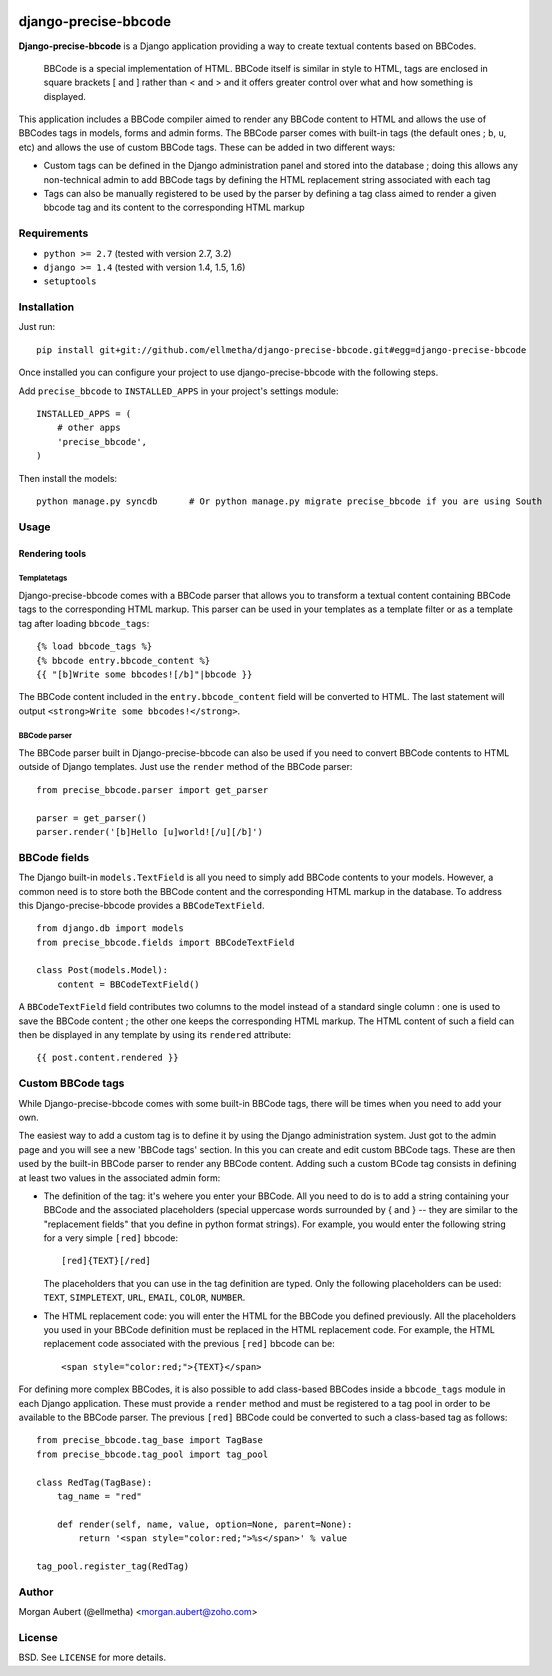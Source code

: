 .. image::  https://travis-ci.org/ellmetha/django-precise-bbcode.png?branch=master
  :target: http://travis-ci.org/ellmetha/django-precise-bbcode
  :alt: build-status
.. image:: https://coveralls.io/repos/ellmetha/django-precise-bbcode/badge.png?branch=master
  :target: https://coveralls.io/r/ellmetha/django-precise-bbcode?branch=master 

django-precise-bbcode
=====================

**Django-precise-bbcode** is a Django application providing a way to create textual contents based on BBCodes.

  BBCode is a special implementation of HTML. BBCode itself is similar in style to HTML, tags are enclosed in square brackets [ and ] rather than < and > and it offers greater control over what and how something is displayed.

This application includes a BBCode compiler aimed to render any BBCode content to HTML and allows the use of BBCodes tags in models, forms and admin forms. The BBCode parser comes with built-in tags (the default ones ; ``b``, ``u``, etc) and allows the use of custom BBCode tags. These can be added in two different ways:

* Custom tags can be defined in the Django administration panel and stored into the database ; doing this allows any non-technical admin to add BBCode tags by defining the HTML replacement string associated with each tag
* Tags can also be manually registered to be used by the parser by defining a tag class aimed to render a given bbcode tag and its content to the corresponding HTML markup

Requirements
------------

* ``python >= 2.7`` (tested with version 2.7, 3.2)
* ``django >= 1.4`` (tested with version 1.4, 1.5, 1.6)
* ``setuptools``


Installation
------------

Just run:

::

  pip install git+git://github.com/ellmetha/django-precise-bbcode.git#egg=django-precise-bbcode

Once installed you can configure your project to use django-precise-bbcode with the following steps.

Add ``precise_bbcode`` to ``INSTALLED_APPS`` in your project's settings module:

::

  INSTALLED_APPS = (
      # other apps
      'precise_bbcode',
  )

Then install the models:

::

  python manage.py syncdb      # Or python manage.py migrate precise_bbcode if you are using South

Usage
-----

Rendering tools
***************

Templatetags
~~~~~~~~~~~~

Django-precise-bbcode comes with a BBCode parser that allows you to transform a textual content containing BBCode tags to the corresponding HTML markup. This parser can be used in your templates as a template filter or as a template tag after loading ``bbcode_tags``:

::

  {% load bbcode_tags %}
  {% bbcode entry.bbcode_content %}
  {{ "[b]Write some bbcodes![/b]"|bbcode }}

The BBCode content included in the ``entry.bbcode_content``  field will be converted to HTML. The last statement will output ``<strong>Write some bbcodes!</strong>``.

BBCode parser
~~~~~~~~~~~~~

The BBCode parser built in Django-precise-bbcode can also be used if you need to convert BBCode contents to HTML outside of Django templates. Just use the ``render`` method of the BBCode parser:

::

  from precise_bbcode.parser import get_parser
  
  parser = get_parser()
  parser.render('[b]Hello [u]world![/u][/b]')

BBCode fields
-------------

The Django built-in ``models.TextField`` is all you need to simply add BBCode contents to your models. However, a common need is to store both the BBCode content and the corresponding HTML markup in the database. To address this Django-precise-bbcode provides a ``BBCodeTextField``.

::
  
  from django.db import models
  from precise_bbcode.fields import BBCodeTextField

  class Post(models.Model):
      content = BBCodeTextField()

A ``BBCodeTextField`` field contributes two columns to the model instead of a standard single column : one is used to save the BBCode content ; the other one keeps the corresponding HTML markup. The HTML content of such a field can then be displayed in any template by using its ``rendered`` attribute:

::

  {{ post.content.rendered }}

Custom BBCode tags
------------------

While Django-precise-bbcode comes with some built-in BBCode tags, there will be times when you need to add your own.

The easiest way to add a custom tag is to define it by using the Django administration system. Just got to the admin page and you will see a new 'BBCode tags' section. In this you can create and edit custom BBCode tags. These are then used by the built-in BBCode parser to render any BBCode content. Adding such a custom BCode tag consists in defining at least two values in the associated admin form:

* The definition of the tag: it's wehere you enter your BBCode. All you need to do is to add a string containing your BBCode and the associated placeholders (special uppercase words surrounded by { and } -- they are similar to the "replacement fields" that you define in python format strings). For example, you would enter the following string for a very simple ``[red]`` bbcode:

  ::

    [red]{TEXT}[/red]

  The placeholders that you can use in the tag definition are typed. Only the following placeholders can be used: ``TEXT``, ``SIMPLETEXT``, ``URL``, ``EMAIL``, ``COLOR``, ``NUMBER``.
* The HTML replacement code: you will enter the HTML for the BBCode you defined previously. All the placeholders you used in your BBCode definition must be replaced in the HTML replacement code. For example, the HTML replacement code associated with the previous ``[red]`` bbcode can be:

  ::
    
    <span style="color:red;">{TEXT}</span>

For defining more complex BBCodes, it is also possible to add class-based BBCodes inside a ``bbcode_tags`` module in each Django application. These must provide a ``render`` method and must be registered to a tag pool in order to be available to the BBCode parser. The previous ``[red]`` BBCode could be converted to such a class-based tag as follows:

::

  from precise_bbcode.tag_base import TagBase
  from precise_bbcode.tag_pool import tag_pool
  
  class RedTag(TagBase):
      tag_name = "red"
    
      def render(self, name, value, option=None, parent=None):
          return '<span style="color:red;">%s</span>' % value

  tag_pool.register_tag(RedTag)

Author
------

Morgan Aubert (@ellmetha) <morgan.aubert@zoho.com>

License
-------

BSD. See ``LICENSE`` for more details.
